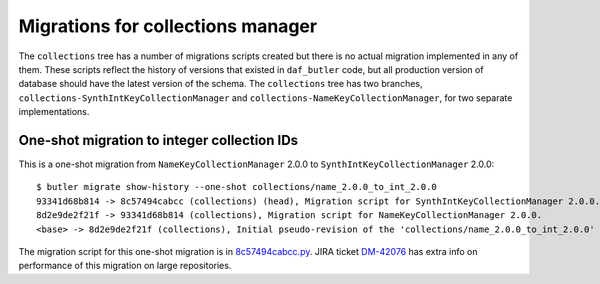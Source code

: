 ##################################
Migrations for collections manager
##################################

The ``collections`` tree has a number of migrations scripts created but there is no actual migration implemented in any of them.
These scripts reflect the history of versions that existed in ``daf_butler`` code, but all production version of database should have the latest version of the schema.
The ``collections`` tree has two branches, ``collections-SynthIntKeyCollectionManager`` and ``collections-NameKeyCollectionManager``, for two separate implementations.


One-shot migration to integer collection IDs
============================================

This is a one-shot migration from ``NameKeyCollectionManager`` 2.0.0 to ``SynthIntKeyCollectionManager`` 2.0.0::

    $ butler migrate show-history --one-shot collections/name_2.0.0_to_int_2.0.0
    93341d68b814 -> 8c57494cabcc (collections) (head), Migration script for SynthIntKeyCollectionManager 2.0.0.
    8d2e9de2f21f -> 93341d68b814 (collections), Migration script for NameKeyCollectionManager 2.0.0.
    <base> -> 8d2e9de2f21f (collections), Initial pseudo-revision of the 'collections/name_2.0.0_to_int_2.0.0' tree.

The migration script for this one-shot migration is in `8c57494cabcc.py <https://github.com/lsst-dm/daf_butler_migrate/blob/main/migrations/_oneshot/collections/name_2.0.0_to_int_2.0.0/8c57494cabcc.py>`_. JIRA ticket `DM-42076 <https://jira.lsstcorp.org/browse/DM-42076>`_ has extra info on performance of this migration on large repositories.
